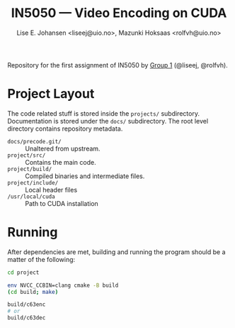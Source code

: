 #+TITLE: IN5050 — Video Encoding on CUDA
#+AUTHOR: Lise E. Johansen <liseej@uio.no>, Mazunki Hoksaas <rolfvh@uio.no>
#+LINK: https://www.uio.no/studier/emner/matnat/ifi/IN5050/v25/slides/in5050-exam-01.pdf

Repository for the first assignment of IN5050 by [[https://youtu.be/PfYnvDL0Qcw][Group 1]] (@liseej, @rolfvh).

* Project Layout
The code related stuff is stored inside the ~projects/~ subdirectory. Documentation is stored under the ~docs/~ subdirectory. The root level directory contains repository metadata.

  - ~docs/precode.git/~ :: Unaltered from upstream.
  - ~project/src/~ :: Contains the main code.
  - ~project/build/~ :: Compiled binaries and intermediate files.
  - ~project/include/~ :: Local header files
  - ~/usr/local/cuda~ :: Path to CUDA installation
    
* Running
After dependencies are met, building and running the program should be a matter of the following:

#+begin_src sh
  cd project

  env NVCC_CCBIN=clang cmake -B build
  (cd build; make)

  build/c63enc
  # or
  build/c63dec
#+end_src
